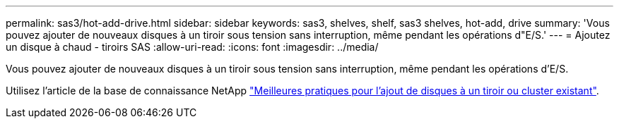 ---
permalink: sas3/hot-add-drive.html 
sidebar: sidebar 
keywords: sas3, shelves, shelf, sas3 shelves, hot-add, drive 
summary: 'Vous pouvez ajouter de nouveaux disques à un tiroir sous tension sans interruption, même pendant les opérations d"E/S.' 
---
= Ajoutez un disque à chaud - tiroirs SAS
:allow-uri-read: 
:icons: font
:imagesdir: ../media/


[role="lead"]
Vous pouvez ajouter de nouveaux disques à un tiroir sous tension sans interruption, même pendant les opérations d'E/S.

Utilisez l'article de la base de connaissance NetApp https://kb.netapp.com/on-prem/ontap/OHW/OHW-KBs/Best_practices_for_adding_disks_to_an_existing_shelf_or_cluster["Meilleures pratiques pour l'ajout de disques à un tiroir ou cluster existant"^].
